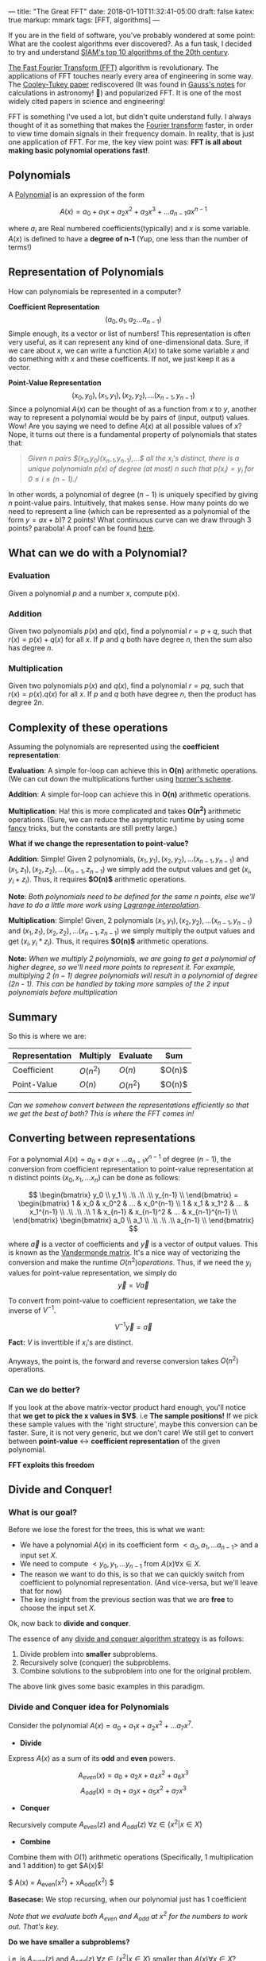 ---
title: "The Great FFT"
date: 2018-01-10T11:32:41-05:00
draft: false
katex: true
markup: mmark
tags: [FFT, algorithms]
---

If you are in the field of software, you've probably wondered at some point: What are the coolest algorithms ever discovered?. As a fun task, I decided to try and understand [[http://www.uta.edu/faculty/rcli/TopTen/topten.pdf][SIAM's top 10 algorithms of the 20th century]].

[[https://en.wikipedia.org/wiki/Fast_Fourier_transform][The Fast Fourier Transform (FFT)]] algorithm is revolutionary. The applications of FFT touches nearly every area of engineering in some way. The [[http://www.ams.org/journals/mcom/1965-19-090/S0025-5718-1965-0178586-1/S0025-5718-1965-0178586-1.pdf][Cooley-Tukey paper]] rediscovered (It was found in [[https://en.wikipedia.org/wiki/Fast_Fourier_transform#History][Gauss's notes]] for calculations in astronomy! 🤷) and popularized FFT. It is one of the most widely cited papers in science and engineering!

FFT is something I've used a lot, but didn't quite understand fully. I always thought of it as something that makes the [[https://en.wikipedia.org/wiki/Fourier_transform][Fourier transform]] faster, in order to view time domain signals in their frequency domain. In reality, that is just one application of FFT. For me, the key view point was: **FFT is all about making basic polynomial operations fast!**.

** Polynomials
A [[https://en.wikipedia.org/wiki/Polynomial][Polynomial]] is an expression of the form

$$ A(x) = a_0 + a_1x + a_2x^2 + a_3x^3 + ... a_{n-1}ax^{n-1} $$

where $a_i$ are Real numbered coefficients(typically) and $x$ is some variable. $A(x)$ is defined to have a **degree of n-1** (Yup, one less than the number of terms!)

** Representation of Polynomials
How can polynomials be represented in a computer?

*Coefficient Representation*
$$ (a_0, a_1, a_2 ... a_{n-1}) $$ Simple enough, its a vector or list of numbers! This representation is often very useful, as it can represent any kind of one-dimensional data. Sure, if we care about $x$, we can write a function $A(x)$ to take some variable $x$ and do something with $x$ and these coefficents. If not, we just keep it as a vector.

*Point-Value Representation* $$(x_0, y_0), (x_1, y_1), (x_2, y_2), ... (x_{n-1}, y_{n-1})$$ Since a polynomial $A(x)$ can be thought of as a function from $x$ to $y$, another way to represent a polynomial would be by pairs of (input, output) values. Wow! Are you saying we need to define $A(x)$ at all possible values of $x$? Nope, it turns out there is a fundamental property of polynomials that states that:

#+begin_quote
/Given $n$ pairs $(x_0,y_0)(x_{n-1},y_{n-1}),...$ all the $x_i$'s distinct, there is a unique polynomialn p(x) of degree (at most) n such that $p(x_i) = y_i$ for $0 \le i \le (n-1)$.//
#+end_quote

In other words, a polynomial of degree $(n-1)$ is uniquely specified by giving $n$ point-value pairs. Intuitively, that makes sense. How many points do we need to represent a line (which can be represented as a polynomial of the form $y = ax + b$)? 2 points! What continuous curve can we draw through 3 points? parabola! A proof can be found [[https://web.stanford.edu/~dntse/classes/cs70_fall09/n6.pdf][here]].

** What can we do with a Polynomial?
*** Evaluation
Given a polynomial $p$ and a number x, compute p(x).

*** Addition
Given two polynomials $p(x)$ and $q(x)$, find a polynomial $r = p + q$, such that $r(x) = p(x) + q(x)$ for all $x$. If $p$ and $q$ both have degree $n$, then the sum also has degree $n$.

*** Multiplication
Given two polynomials $p(x)$ and $q(x)$, find a polynomial $r = pq$, such that $r(x) = p(x).q(x)$ for all $x$. If $p$ and $q$ both have degree $n$, then the product has degree $2n$.

** Complexity of these operations
Assuming the polynomials are represented using the *coefficient representation*:

*Evaluation*: A simple for-loop can achieve this in *O(n)* arithmetic operations. (We can cut down the multiplications further using [[https://en.wikipedia.org/wiki/Horner%27s_method][horner's scheme]].

*Addition*: A simple for-loop can achieve this in *O(n)* arithmetic operations.

*Multiplication*: Ha! this is more complicated and takes *O($n^2$)* arithmetic operations. (Sure, we can reduce the asymptotic runtime by using some [[https://en.wikipedia.org/wiki/Sch%C3%B6nhage%E2%80%93Strassen_algorithm][fancy]] tricks, but the constants are still pretty large.)

*What if we change the representation to point-value?*

*Addition*: Simple! Given 2 polynomials, $(x_1, y_1), (x_2, y_2), . . . (x_{n-1}, y_{n-1})$ and $(x_1, z_1), (x_2, z_2), . . . (x_{n-1}, z_{n-1})$  we simply add the output values and get $(x_i, y_i + z_i)$. Thus, it requires *$O(n)$* arithmetic operations.

*Note*: /Both polynomials need to be defined for the same n points, else we'll have to do a little more work using [[https://en.wikipedia.org/wiki/Lagrange_polynomial][Lagrange interpolation]]./

*Multiplication*: Simple! Given, 2 polynomials $(x_1, y_1), (x_2, y_2), . . . (x_{n-1}, y_{n-1})$ and $(x_1, z_1), (x_2, z_2), . . . (x_{n-1}, z_{n-1})$  we simply multiply the output values and get $(x_i, y_i * z_i)$. Thus, it requires *$O(n)$* arithmetic operations.

*Note:* /When we multiply 2 polynomials, we are going to get a polynomial of higher degree, so we'll need more points to represent it. For example, multiplying 2 $(n-1)$ degree polynomials will result in a polynomial of degree (2n - 1). This can be handled by taking more samples of the 2 input polynomials before multiplication/

** Summary
So this is where we are:

| Representation | Multiply | Evaluate | Sum |
|---|---|----|---|
| Coefficient    | $O(n^2)$ | $O(n)$     | $O(n)$|
| Point-Value    | $O(n)$   | $O(n^2)$     | $O(n)$|

/Can we somehow convert between the representations efficiently so that we get the best of both? This is where the FFT comes in!/

** Converting between representations
For a polynomial $A(x) = a_0 + a_1x + ... a_{n-1}x^{n-1}$ of degree $(n-1)$, the conversion from coefficient representation to point-value representation at n distinct points $(x_0, x_1, ... x_n)$ can be done as follows:

$$
\begin{bmatrix}
    y_0 \\
    y_1 \\
    .\\
    .\\
    .\\
    y_{n-1} \\
\end{bmatrix} =
\begin{bmatrix}
    1 & x_0 & x_0^2 & ... & x_0^{n-1} \\
    1 & x_1 & x_1^2 & ... & x_1^{n-1} \\
    .\\
    .\\
    .\\
    1 & x_{n-1} & x_{n-1}^2 & ... & x_{n-1}^{n-1} \\
\end{bmatrix}
\begin{bmatrix}
    a_0 \\
    a_1 \\
    .\\
    .\\
    .\\
    a_{n-1} \\
\end{bmatrix}
$$

where $\vec{a}$ is a vector of coefficients and $\vec{y}$ is a vector of output values. This is known as the [[https://en.wikipedia.org/wiki/Vandermonde_matrix][Vandermonde matrix]]. It's a nice way of vectorizing the conversion and make the runtime $O(n^2) operations$. Thus, if we need the $y_i$ values for point-value representation, we simply do $$\vec{y} = V\vec{a}$$

To convert from point-value to coefficient representation, we take the inverse of $V^{-1}$.

$$V^{-1}\vec{y} = \vec{a}$$

*Fact:* $V$ is inverttible if $x_i$'s are distinct.

Anyways, the point is, the forward and reverse conversion takes $O(n^2)$ operations.

*** Can we do better?

If you look at the above matrix-vector product hard enough, you'll notice that *we get to pick the x values in $V$*. i.e *The sample positions!* If we pick these sample values with the 'right structure', maybe this conversion can be faster. Sure, it is not very generic, but we don't care! We still get to convert between *point-value* $\leftrightarrow$ *coefficient representation* of the given polynomial.

*FFT exploits this freedom*

** Divide and Conquer!

*** What is our goal?

Before we lose the forest for the trees, this is what we want:

- We have a polynomial $A(x)$ in its coefficient form $<a_0, a_1, . . . a_{n-1}>$ and a input set $X$.
- We need to compute $<y_0, y_1, . . . y_{n-1}$ from $A(x) \forall x \in X$.
- The reason we want to do this, is so that we can quickly switch from coefficient to polynomial representation. (And vice-versa, but we'll leave that for now)
- The key insight from the previous section was that we are *free* to choose the input set $X$.

Ok, now back to *divide and conquer*.

The essence of any [[https://people.eecs.berkeley.edu/~vazirani/algorithms/chap2.pdf][divide and conquer algorithm strategy]] is as follows:

1. Divide problem into *smaller* subproblems.
2. Recursively solve (conquer) the subproblems.
3. Combine solutions to the subproblem into one for the original problem.

The above link gives some basic examples in this paradigm.

*** Divide and Conquer idea for Polynomials

Consider the polynomial $A(x) = a_0 + a_1x + a_2x^2 + . . . a_{7}x^{7}$.

- *Divide*

Express $A(x)$ as a sum of its *odd* and *even* powers.

$$ A_{even}(x) = a_0 + a_2x + a_4x^2 + a_6x^3 $$
$$ A_{odd}(x) = a_1 + a_3x + a_5x^2 + a_7x^3 $$

- *Conquer*

Recursively compute $A_{even}(z)$ and $A_{odd}(z)$ $\forall z \in \{ x^2 | x \in X \}$

- **Combine**

Combine them with $O(1)$ arithmetic operations (Specifically, 1 multiplication and 1 addition) to get $A(x)$!

$ A(x) = A_{even}(x^2) + xA_{odd}(x^2) $

*Basecase:* We stop recursing, when our polynomial just has  1 coefficient

/Note that we evaluate both $A_{even}$ and $A_{odd}$ at $x^2$ for the numbers to work out. That's key./


**Do we have smaller a subproblems?**

i.e, is $A_{even}(z)$ and $A_{odd}(z)$ $\forall z \in \{ x^2 | x \in X \}$ smaller than $A(x) \forall x \in X$?

If we look at the the set of input values on which $A_{even}$ and $A_{odd}$ are evaluated, we still need them to be defined for all values of $x^2$.

For the divide and conquer technique to work, we need the subproblems to be of a smaller size.

*Can we find a set of $n$ points such that the set formed by squaring each value, is a smaller set?*

If my set $X = \{x^2\}$ with one element. What can my set 'x' be, so that it is bigger?

Yup, it can be $X = \{x, -x\}$. Ha, squareroots can do the trick! Ok, this works if we only need 2 sample values in our set X, what if we need 3?

Hmm, that seems complex ;)

*** Enter Complex Number!

Restating our problem here, just so we don't get lost:

- In order to represent our polynomial of degree $(n-1)$, we need to find a set $X$ of 'n'.
- From the previous section, we see that we can write a polynomial in terms of its *odd* and *even* coefficients evaluated at $x^2$.
- For our divide and conquer to work effectively, we need new set $Z = \{ x^2 | x \in X \} $ to be smaller than X.

*So, how do we arrive at a set of n points such that everytime we square it, we get a smaller set.* (I am using the term square loosely here, I mean the set we get by squaring each element in our current set)

*It turns out we can *always* come up with a set of n points, such that they *collapse* into a set of *n/2* points when squared, using complex numbers (Yes, *n* has to be even)

If you don't quite have an intuitive idea of what complex numbers are, I highly recommend [[https://betterexplained.com/articles/a-visual-intuitive-guide-to-imaginary-numbers/][this post on betterexplained]] by Kalid.
For me, the big takeaway about complex numbers was to think about them as *rotations*. Do read that post.


{{< figure src="https://betterexplained.com/wp-content/uploads/complex/positive_negative_rotation.png" >}}

Complex numbers are just rotations.

Let's start with a set $S_1 = \{ 1 \}$. What set can collapse into this set?

Easy, $S_2 = \{-1, 1\}$. What set collapses to $S_2$?

Easy, $S_3 = \{i, -i, 1, -1\}$. What set collapses to $S_3$?

Not so easy (until you read Kalid's post!), but it's $S_4 = \{\frac{\sqrt{2}}{2}(1 + i), -\frac{\sqrt{2}}{2}(i + i), \frac{\sqrt{2}}{2}(i - 1), -\frac{\sqrt{2}}{2}(i + 1), i, -i, 1, -1\}$.

We can keep going. In essence, *we can always find a set that collapses like this, for any even n, however big!* Take a minute, that is like wow!

Formally, a set containing $n$ points that collapse as shown above, are called the *nth roots of unity*. If we square these $n$ points, n times, we get 1 (The basecase of our recursion)!

** Running time of our Divide and Conquer Algorithm

Ok, let's just step back and see how well our divide and conquer algorithm would perform.

- We take our polynomial $A(x)$, to be evaluated on a set $X$ with $|X| = n$, and reduce it to two smaller problems.
- $A_{even}(x)$ and $A_{odd}(x)$, both evaluated on set $Y = \{x^2 | x \in X\}$ with $|Y| = n/2$.

We can write a recurrence relation for the above algorithm as:

$T(n) = 2T(\frac{n}{2}) + O(n)$

where $T(n)$ is the running time of our algorithm on an input of size $n$. [[https://users.cs.duke.edu/~reif/courses/alglectures/skiena.lectures/lecture3.pdf][Solving this]], we get a *runtime bound of O(n lgn)*

Cool! We can now *Add*, *Evaluate* and *Multiply* polynomials in $O(n lg n)$ time!

*This elegant divide and conquer algorithm, is the FFT algorithm!

I hope this helps you understand what the FFT is all about.
In a future post, we will discuss how its implemented, where the $e^{i\theta}$ and *fourier* related terms come in.

** References
- [[http://jeffe.cs.illinois.edu/teaching/algorithms/notes/02-fft.pdf][Jeff Erickson Algorithm notes]]
- [[http://faculty.cs.tamu.edu/klappi/csce629-f17/csce411-set4c.pdf][TAMU Klappenecker Algorithms]]
- [[https://ocw.mit.edu/courses/electrical-engineering-and-computer-science/6-046j-design-and-analysis-of-algorithms-spring-2015/lecture-videos/lecture-3-divide-conquer-fft/][OCW Erik Demaine FFT]]

* Blog:The Great FFT
:PROPERTIES:
:ID: the-great-fft-part1
:CUSTOM_ID: hideroamtags
:END:
[[id:b66b0b0c-0780-4c50-a6b3-c2831f3d25cb][Algorithms]] [[id:145967c8-ebfc-41c6-97ed-d9b7b8a6b415][Blog]] [[id:7a497f81-70ce-4c3a-b2a8-8487fea1d14e][FFT]]

